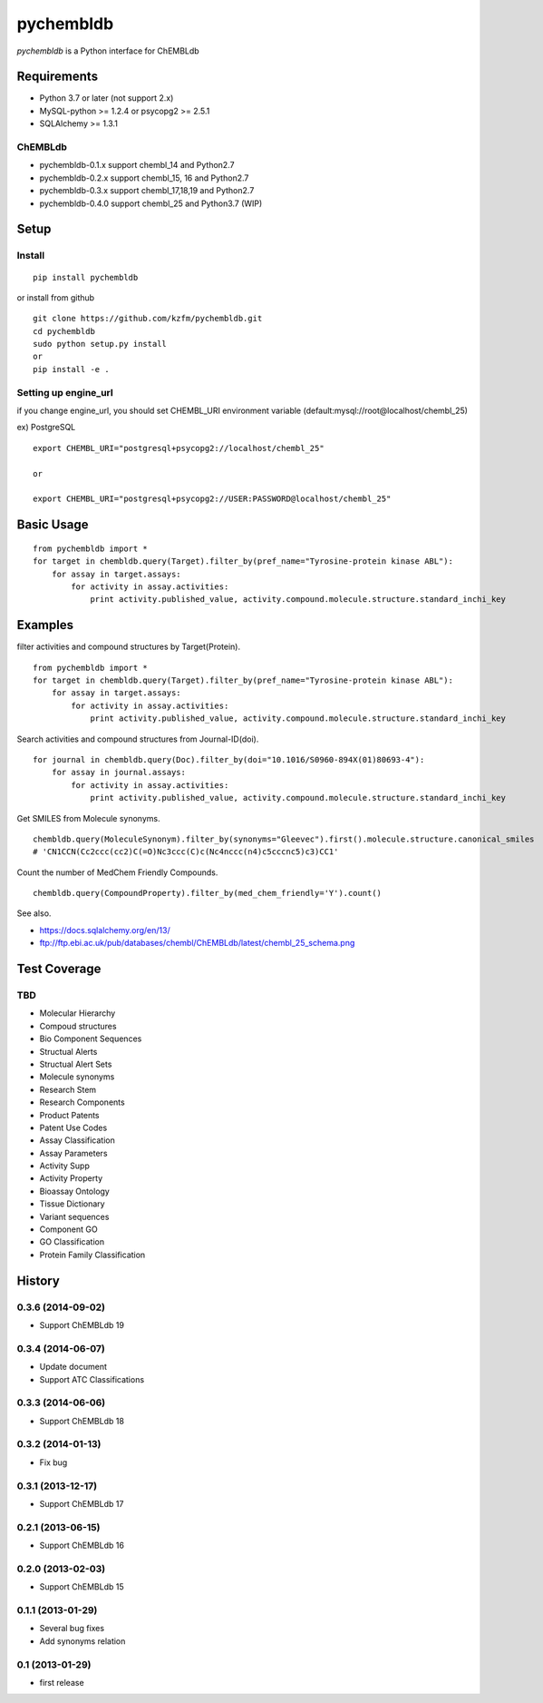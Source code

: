 ============
 pychembldb
============

`pychembldb` is a Python interface for ChEMBLdb

Requirements
------------
* Python 3.7 or later (not support 2.x)
* MySQL-python >= 1.2.4 or psycopg2 >= 2.5.1
* SQLAlchemy >= 1.3.1

ChEMBLdb
~~~~~~~~

* pychembldb-0.1.x support chembl_14 and Python2.7
* pychembldb-0.2.x support chembl_15, 16 and Python2.7
* pychembldb-0.3.x support chembl_17,18,19 and Python2.7
* pychembldb-0.4.0 support chembl_25 and Python3.7 (WIP)

Setup
-----

Install
~~~~~~~

::

    pip install pychembldb

or install from github

::

    git clone https://github.com/kzfm/pychembldb.git
    cd pychembldb
    sudo python setup.py install
    or 
    pip install -e .

Setting up engine_url
~~~~~~~~~~~~~~~~~~~~~

if you change engine_url, you should set CHEMBL_URI environment variable (default:mysql://root@localhost/chembl_25)

ex) PostgreSQL

::

    export CHEMBL_URI="postgresql+psycopg2://localhost/chembl_25"

    or

    export CHEMBL_URI="postgresql+psycopg2://USER:PASSWORD@localhost/chembl_25"    


Basic Usage
-----------

::

    from pychembldb import *
    for target in chembldb.query(Target).filter_by(pref_name="Tyrosine-protein kinase ABL"):
        for assay in target.assays:
            for activity in assay.activities:
                print activity.published_value, activity.compound.molecule.structure.standard_inchi_key

Examples
--------

filter activities and compound structures by Target(Protein).

::

    from pychembldb import *
    for target in chembldb.query(Target).filter_by(pref_name="Tyrosine-protein kinase ABL"):
        for assay in target.assays:
            for activity in assay.activities:
                print activity.published_value, activity.compound.molecule.structure.standard_inchi_key

Search activities and compound structures from Journal-ID(doi).

::

    for journal in chembldb.query(Doc).filter_by(doi="10.1016/S0960-894X(01)80693-4"):
        for assay in journal.assays:
            for activity in assay.activities:
                print activity.published_value, activity.compound.molecule.structure.standard_inchi_key

Get SMILES from Molecule synonyms.

::

    chembldb.query(MoleculeSynonym).filter_by(synonyms="Gleevec").first().molecule.structure.canonical_smiles
    # 'CN1CCN(Cc2ccc(cc2)C(=O)Nc3ccc(C)c(Nc4nccc(n4)c5cccnc5)c3)CC1'

Count the number of MedChem Friendly Compounds.

::

    chembldb.query(CompoundProperty).filter_by(med_chem_friendly='Y').count()

See also.

* https://docs.sqlalchemy.org/en/13/
* ftp://ftp.ebi.ac.uk/pub/databases/chembl/ChEMBLdb/latest/chembl_25_schema.png

Test Coverage
--------

TBD
~~~~

- Molecular Hierarchy
- Compoud structures
- Bio Component Sequences
- Structual Alerts
- Structual Alert Sets  
- Molecule synonyms
- Research Stem
- Research Components
- Product Patents
- Patent Use Codes
- Assay Classification
- Assay Parameters
- Activity Supp
- Activity Property
- Bioassay Ontology
- Tissue Dictionary
- Variant sequences
- Component GO
- GO Classification
- Protein Family Classification


History
-------

0.3.6 (2014-09-02)
~~~~~~~~~~~~~~~~~~
* Support ChEMBLdb 19

0.3.4 (2014-06-07)
~~~~~~~~~~~~~~~~~~
* Update document
* Support ATC Classifications

0.3.3 (2014-06-06)
~~~~~~~~~~~~~~~~~~
* Support ChEMBLdb 18

0.3.2 (2014-01-13)
~~~~~~~~~~~~~~~~~~
* Fix bug

0.3.1 (2013-12-17)
~~~~~~~~~~~~~~~~~~
* Support ChEMBLdb 17

0.2.1 (2013-06-15)
~~~~~~~~~~~~~~~~~~
* Support ChEMBLdb 16

0.2.0 (2013-02-03)
~~~~~~~~~~~~~~~~~~
* Support ChEMBLdb 15

0.1.1 (2013-01-29)
~~~~~~~~~~~~~~~~~~
* Several bug fixes
* Add synonyms relation

0.1 (2013-01-29)
~~~~~~~~~~~~~~~~~~
* first release
